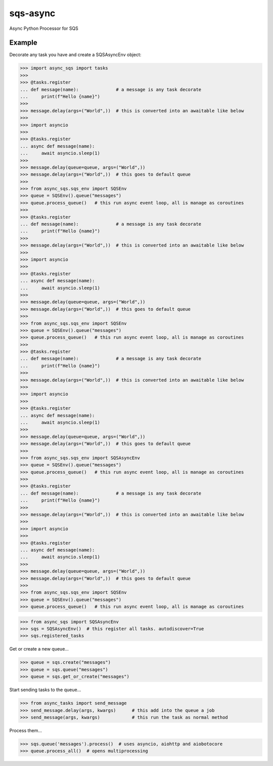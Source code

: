 sqs-async
=========

Async Python Processor for SQS

Example
-------

Decorate any task you have and create a SQSAsyncEnv object:

.. code::

    >>> import async_sqs import tasks
    >>>
    >>> @tasks.register
    ... def message(name):              # a message is any task decorate
    ...     print(f"Hello {name}")
    >>>
    >>> message.delay(args=("World",))  # this is converted into an awaitable like below
    >>>
    >>> import asyncio
    >>>
    >>> @tasks.register
    ... async def message(name):
    ...     await asyncio.sleep(1)
    >>>
    >>> message.delay(queue=queue, args=("World",))
    >>> message.delay(args=("World",))  # this goes to default queue
    >>>
    >>> from async_sqs.sqs_env import SQSEnv
    >>> queue = SQSEnv().queue("messages")
    >>> queue.process_queue()   # this run async event loop, all is manage as coroutines
    >>>
    >>> @tasks.register
    ... def message(name):              # a message is any task decorate
    ...     print(f"Hello {name}")
    >>>
    >>> message.delay(args=("World",))  # this is converted into an awaitable like below
    >>>
    >>> import asyncio
    >>>
    >>> @tasks.register
    ... async def message(name):
    ...     await asyncio.sleep(1)
    >>>
    >>> message.delay(queue=queue, args=("World",))
    >>> message.delay(args=("World",))  # this goes to default queue
    >>>
    >>> from async_sqs.sqs_env import SQSEnv
    >>> queue = SQSEnv().queue("messages")
    >>> queue.process_queue()   # this run async event loop, all is manage as coroutines
    >>>
    >>> @tasks.register
    ... def message(name):              # a message is any task decorate
    ...     print(f"Hello {name}")
    >>>
    >>> message.delay(args=("World",))  # this is converted into an awaitable like below
    >>>
    >>> import asyncio
    >>>
    >>> @tasks.register
    ... async def message(name):
    ...     await asyncio.sleep(1)
    >>>
    >>> message.delay(queue=queue, args=("World",))
    >>> message.delay(args=("World",))  # this goes to default queue
    >>>
    >>> from async_sqs.sqs_env import SQSAsyncEnv
    >>> queue = SQSEnv().queue("messages")
    >>> queue.process_queue()   # this run async event loop, all is manage as coroutines
    >>>
    >>> @tasks.register
    ... def message(name):              # a message is any task decorate
    ...     print(f"Hello {name}")
    >>>
    >>> message.delay(args=("World",))  # this is converted into an awaitable like below
    >>>
    >>> import asyncio
    >>>
    >>> @tasks.register
    ... async def message(name):
    ...     await asyncio.sleep(1)
    >>>
    >>> message.delay(queue=queue, args=("World",))
    >>> message.delay(args=("World",))  # this goes to default queue
    >>>
    >>> from async_sqs.sqs_env import SQSEnv
    >>> queue = SQSEnv().queue("messages")
    >>> queue.process_queue()   # this run async event loop, all is manage as coroutines

.. code::

    >>> from async_sqs import SQSAsyncEnv
    >>> sqs = SQSAsyncEnv()  # this register all tasks. autodiscover=True
    >>> sqs.registered_tasks


Get or create a new queue...

.. code::

    >>> queue = sqs.create("messages")
    >>> queue = sqs.queue("messages")
    >>> queue = sqs.get_or_create("messages")


Start sending tasks to the queue...

.. code::

    >>> from async_tasks import send_message
    >>> send_message.delay(args, kwargs)      # this add into the queue a job
    >>> send_message(args, kwargs)            # this run the task as normal method


Process them...

.. code::

    >>> sqs.queue('messages').process()  # uses asyncio, aiohttp and aiobotocore
    >>> queue.process_all()  # opens multiprocessing

